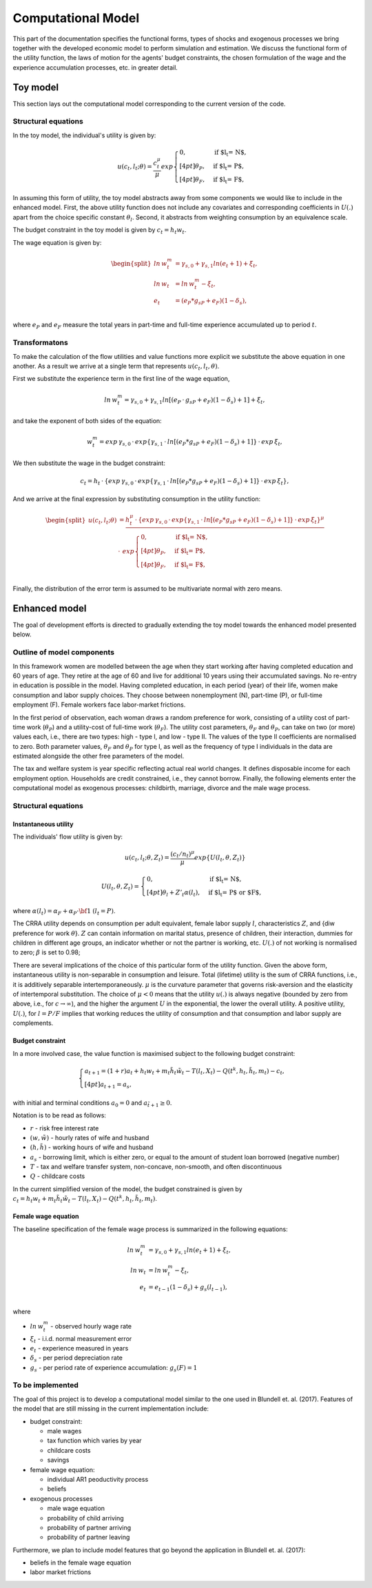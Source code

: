 Computational Model
===================

This part of the documentation specifies the functional forms, types of shocks and exogenous processes we bring together with the developed economic model to perform simulation and estimation. We discuss the functional form of the utility function, the laws of motion for the agents' budget constraints, the chosen formulation of the wage and the experience accumulation processes, etc. in greater detail.

Toy model
*********

This section lays out the computational model corresponding to the current version of the code.


Structural equations
---------------------

In the toy model, the individual's utility is given by:

.. math::

	u(c_t, l_t; \theta) = \frac{c_t^\mu}{\mu}exp
	\begin{cases}
	0, & \text{if $l_t = N$,}
	\\[4pt]
	\theta_P, & \text{if $l_t = P$},
	\\[4pt]
	\theta_F, & \text{if $l_t = F$},
	\end{cases}

In assuming this form of utility, the toy model abstracts away from some components we would like to include in the enhanced model. First, the above utility function does not include any covariates and corresponding coefficients in :math:`U(.)` apart from the choice specific constant :math:`\theta_l`. Second, it abstracts from weighting consumption by an equivalence scale.

The budget constraint in the toy model is given by :math:`c_t = h_t w_t`.

The wage equation is given by:

.. math::

	\begin{split}ln \hspace{2pt} w_t^m & = \gamma_{s,0}  + \gamma_{s,1} ln(e_t + 1) + \xi_t,\\
	ln \hspace{2pt} w_t & = ln \hspace{2pt} w_t^m - \xi_t,\\
	e_t & = (e_P*g_{sP} + e_F)(1-\delta_s),\\\end{split}


where :math:`e_P` and :math:`e_F` measure the total years in part-time and full-time experience accumulated up to period :math:`t`.


Transformatons
--------------

To make the calculation of the flow utilities and value functions more explicit we substitute the above equation in one another. As a result we arrive at a single term that represents :math:`u(c_t, l_t, \theta)`.

First we substitute the experience term in the first line of the wage equation,

.. math::
	
	ln \hspace{2pt} w_t^m = \gamma_{s,0}  + \gamma_{s,1} ln[(e_P \hspace{2pt} \cdot \hspace{2pt} g_{sP} + e_F)(1-\delta_s) + 1] + \xi_t,

and take the exponent of both sides of the equation:

.. math::
	
	w_t^m = exp \hspace{2pt} {\gamma_{s,0}} \hspace{2pt} \cdot \hspace{2pt} exp\{\gamma_{s,1} \hspace{2pt} \cdot \hspace{2pt} ln[(e_P*g_{sP} + e_F)(1-\delta_s) + 1]\} \hspace{2pt} \cdot \hspace{2pt} exp \hspace{2pt} {\xi_t},

We then substitute the wage in the budget constraint:

.. math::
	
	c_t = h_t \hspace{2pt} \cdot \hspace{2pt} \{exp \hspace{2pt} {\gamma_{s,0}} \hspace{2pt} \cdot \hspace{2pt} exp\{\gamma_{s,1} \hspace{2pt} \cdot \hspace{2pt} ln[(e_P*g_{sP} + e_F)(1-\delta_s) + 1]\} \hspace{2pt} \cdot \hspace{2pt} exp \hspace{2pt} {\xi_t}\},

And we arrive at the final expression by substituting consumption in the utility function:

.. math::
	
	\begin{split}
	u(c_t, l_t; \theta) & = \frac{h_t^\mu \hspace{2pt} \cdot \hspace{2pt} \{exp \hspace{2pt} {\gamma_{s,0}} \hspace{2pt} \cdot \hspace{2pt} exp\{\gamma_{s,1} \hspace{2pt} \cdot \hspace{2pt} ln[(e_P*g_{sP} + e_F)(1-\delta_s) + 1]\} \hspace{2pt} \cdot \hspace{2pt} exp \hspace{2pt} {\xi_t}\}^\mu } \hspace{2pt} \\
	& \cdot \hspace{2pt} \hspace{2pt} exp
	\begin{cases}
	0, & \text{if $l_t = N$,}
	\\[4pt]
	\theta_P, & \text{if $l_t = P$},
	\\[4pt]
	\theta_F, & \text{if $l_t = F$},
	\end{cases}\end{split}\\


Finally, the distribution of the error term is assumed to be multivariate normal with zero means.


Enhanced model
**************

The goal of development efforts is directed to gradually extending the toy model towards the enhanced model presented below.

Outline of model components
----------------------------

In this framework women are modelled between the age when they start working after having completed education and 60 years of age. They retire at the age of 60 and live for additional 10 years using their accumulated savings. No re-entry in education is possible in the model. Having completed education, in each period (year) of their life, women make consumption and labor supply choices. They choose between nonemployment (N), part-time (P), or full-time employment (F). Female workers face labor-market frictions.

In the first period of observation, each woman draws a random preference for work, consisting of a utility cost of part-time work (:math:`\theta_P`) and a utility-cost of full-time work (:math:`\theta_F`). The utility cost parameters,  :math:`\theta_F` and :math:`\theta_P`, can take on two (or more) values each, i.e., there are two types: high - type I, and low - type II. The values of the type II coefficients are normalised to zero. Both parameter values, :math:`\theta_F` and :math:`\theta_P` for type I, as well as the frequency of type I individuals in the data are estimated alongside the other free parameters of the model.

The tax and welfare system is year specific reflecting actual real world changes. It defines disposable income for each employment option. Households are credit constrained, i.e., they cannot borrow. Finally, the following elements enter the computational model as exogenous processes: childbirth, marriage, divorce and the male wage process.

Structural equations
---------------------

Instantaneous utility
^^^^^^^^^^^^^^^^^^^^^^

The individuals' flow utility is given by:

.. math::

	u(c_t, l_t; \theta, Z_t) = \frac{(c_t/n_t)^\mu}{\mu}exp\{U(l_t, \theta, Z_t)\}

	U(l_t, \theta, Z_t) =
	\begin{cases}
	0, & \text{if $l_t = N$,}
	\\[4pt]
	\theta_l + Z'_t\alpha(l_t), & \text{if $l_t = P$ or $F$},
	\end{cases}

where :math:`\alpha(l_t) = \alpha_F + \alpha_P \cdot \bf{1}` :math:`(l_t = P)`.

The CRRA utility depends on consumption per adult equivalent, female labor supply :math:`l`, characteristics :math:`Z`, and {\diw preference for work :math:`\theta`}. :math:`Z` can contain information on marital status, presence of children, their interaction, dummies for children in different age groups, an indicator whether or not the partner is working, etc. :math:`U(.)` of not working is normalised to zero; :math:`\beta` is set to 0.98;

There are several implications of the choice of this particular form of the utility function. Given the above form, instantaneous utility is non-separable in consumption and leisure. Total (lifetime) utility is the sum of CRRA functions, i.e., it is additively separable intertemporaneously. :math:`\mu` is the curvature parameter that governs risk-aversion and the elasticity of intertemporal substitution. The choice of :math:`\mu<0` means that the utility :math:`u(.)` is always negative (bounded by zero from above, i.e., for :math:`c\rightarrow \infty`), and the higher the argument :math:`U` in the exponential, the lower the overall utility. A positive utility, :math:`U(.)`,  for :math:`l = P/F` implies that working reduces the utility of consumption and that consumption and labor supply are complements.


Budget constraint
^^^^^^^^^^^^^^^^^

In a more involved case, the value function is maximised subject to the following budget constraint:

.. math::

	\begin{cases}
	a_{t+1} = (1+r)a_t + h_t w_t + m_t \tilde{h_t} \tilde{w_t} - T(l_t, X_t) - Q(t^k, h_t, \tilde{h_t}, m_t) - c_t,
	\\[4pt]
	a_{t+1} = \underline{a_s},
	\end{cases}

with initial and terminal conditions :math:`a_0 = 0` and :math:`a_{\tilde{t}+1} \geq 0`.

Notation is to be read as follows:

* :math:`r` - risk free interest rate
* :math:`(w, \tilde{w})` - hourly rates of wife and husband
* :math:`(h, \tilde{h})` - working hours of wife and husband
* :math:`\underline{a_s}` - borrowing limit, which is either zero, or equal to the amount of student loan borrowed (negative number)
* :math:`T` - tax and welfare transfer system, non-concave, non-smooth, and often discontinuous
* :math:`Q` - childcare costs

In the current simplified version of the model, the budget constrained is given by :math:`c_t =  h_t w_t + m_t \tilde{h_t} \tilde{w_t} - T(l_t, X_t) - Q(t^k, h_t, \tilde{h_t}, m_t)`.


Female wage equation
^^^^^^^^^^^^^^^^^^^^

The baseline specification of the female wage process is summarized in the following equations:

.. math::

	ln \hspace{2pt} w_t^m & = \gamma_{s,0}  + \gamma_{s,1} ln(e_t + 1) + \xi_t,\\
	ln \hspace{2pt} w_t & = ln \hspace{2pt} w_t^m - \xi_t,\\
	e_t & = e_{t-1}(1-\delta_s) + g_s(l_{t-1}),\\

where

* :math:`ln \hspace{2pt} w_t^m` - observed hourly wage rate
* :math:`\xi_t` - i.i.d. normal measurement error
* :math:`e_t` - experience measured in years
* :math:`\delta_s` - per period depreciation rate
* :math:`g_s` - per period rate of experience accumulation: :math:`g_s(F) = 1`


To be implemented
-----------------

The goal of this project is to develop a computational model similar to the one used in Blundell et. al. (2017). Features of the model that are still missing in the current implementation include:

* budget constraint:

  * male wages
  * tax function which varies by year
  * childcare costs
  * savings
* female wage equation:

  * individual AR1 peoductivity process
  * beliefs
* exogenous processes

  * male wage equation
  * probability of child arriving
  * probability of partner arriving
  * probability of partner leaving

Furthermore, we plan to include model features that go beyond the application in Blundell et. al. (2017):

* beliefs in the female wage equation
* labor market frictions

